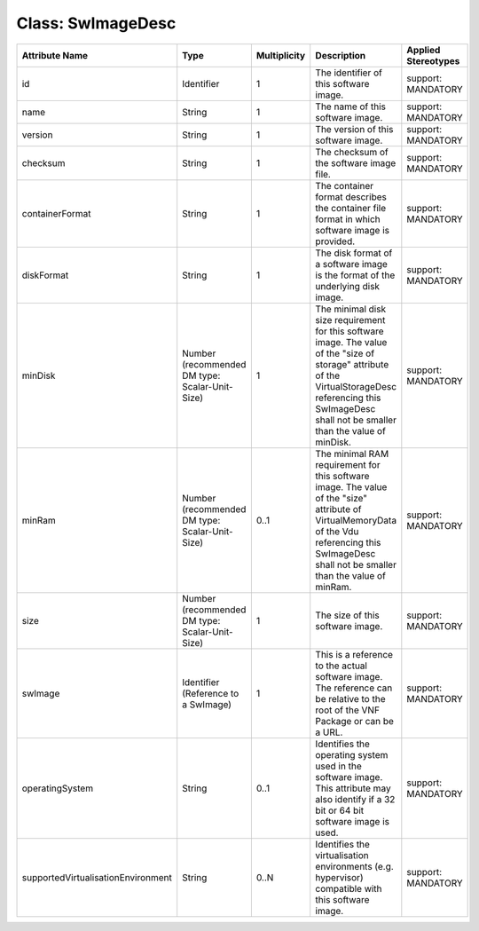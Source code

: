 .. Copyright 2018 (China Mobile)
.. This file is licensed under the CREATIVE COMMONS ATTRIBUTION 4.0 INTERNATIONAL LICENSE
.. Full license text at https://creativecommons.org/licenses/by/4.0/legalcode

Class: SwImageDesc
==================

+-----------------------------------+-------------------+------------------+-------------------+--------------------------+
| **Attribute Name**                | **Type**          | **Multiplicity** | **Description**   | **Applied Stereotypes**  |
+===================================+===================+==================+===================+==========================+
| id                                | Identifier        | 1                | The               | support:                 |
|                                   |                   |                  | identifier        | MANDATORY                |
|                                   |                   |                  | of this           |                          |
|                                   |                   |                  | software          |                          |
|                                   |                   |                  | image.            |                          |
+-----------------------------------+-------------------+------------------+-------------------+--------------------------+
| name                              | String            | 1                | The name of       | support:                 |
|                                   |                   |                  | this              | MANDATORY                |
|                                   |                   |                  | software          |                          |
|                                   |                   |                  | image.            |                          |
+-----------------------------------+-------------------+------------------+-------------------+--------------------------+
| version                           | String            | 1                | The version       | support:                 |
|                                   |                   |                  | of this           | MANDATORY                |
|                                   |                   |                  | software          |                          |
|                                   |                   |                  | image.            |                          |
+-----------------------------------+-------------------+------------------+-------------------+--------------------------+
| checksum                          | String            | 1                | The               | support:                 |
|                                   |                   |                  | checksum of       | MANDATORY                |
|                                   |                   |                  | the               |                          |
|                                   |                   |                  | software          |                          |
|                                   |                   |                  | image file.       |                          |
+-----------------------------------+-------------------+------------------+-------------------+--------------------------+
| containerFormat                   | String            | 1                | The               | support:                 |
|                                   |                   |                  | container         | MANDATORY                |
|                                   |                   |                  | format            |                          |
|                                   |                   |                  | describes         |                          |
|                                   |                   |                  | the               |                          |
|                                   |                   |                  | container         |                          |
|                                   |                   |                  | file format       |                          |
|                                   |                   |                  | in which          |                          |
|                                   |                   |                  | software          |                          |
|                                   |                   |                  | image is          |                          |
|                                   |                   |                  | provided.         |                          |
+-----------------------------------+-------------------+------------------+-------------------+--------------------------+
| diskFormat                        | String            | 1                | The disk          | support:                 |
|                                   |                   |                  | format of a       | MANDATORY                |
|                                   |                   |                  | software          |                          |
|                                   |                   |                  | image is          |                          |
|                                   |                   |                  | the format        |                          |
|                                   |                   |                  | of the            |                          |
|                                   |                   |                  | underlying        |                          |
|                                   |                   |                  | disk image.       |                          |
+-----------------------------------+-------------------+------------------+-------------------+--------------------------+
| minDisk                           | Number            | 1                | The minimal       | support:                 |
|                                   | (recommended      |                  | disk size         | MANDATORY                |
|                                   | DM type:          |                  | requirement       |                          |
|                                   | Scalar-Unit-Size) |                  | for this          |                          |
|                                   |                   |                  | software          |                          |
|                                   |                   |                  | image. The        |                          |
|                                   |                   |                  | value of          |                          |
|                                   |                   |                  | the "size         |                          |
|                                   |                   |                  | of storage"       |                          |
|                                   |                   |                  | attribute         |                          |
|                                   |                   |                  | of the            |                          |
|                                   |                   |                  | VirtualStorageDesc|                          |
|                                   |                   |                  | referencing       |                          |
|                                   |                   |                  | this              |                          |
|                                   |                   |                  | SwImageDesc       |                          |
|                                   |                   |                  | shall not         |                          |
|                                   |                   |                  | be smaller        |                          |
|                                   |                   |                  | than the          |                          |
|                                   |                   |                  | value of          |                          |
|                                   |                   |                  | minDisk.          |                          |
+-----------------------------------+-------------------+------------------+-------------------+--------------------------+
| minRam                            | Number            | 0..1             | The minimal       | support:                 |
|                                   | (recommended      |                  | RAM               | MANDATORY                |
|                                   | DM type:          |                  | requirement       |                          |
|                                   | Scalar-Unit-Size) |                  | for this          |                          |
|                                   |                   |                  | software          |                          |
|                                   |                   |                  | image. The        |                          |
|                                   |                   |                  | value of          |                          |
|                                   |                   |                  | the "size"        |                          |
|                                   |                   |                  | attribute         |                          |
|                                   |                   |                  | of                |                          |
|                                   |                   |                  | VirtualMemoryData |                          |
|                                   |                   |                  | of the Vdu        |                          |
|                                   |                   |                  | referencing       |                          |
|                                   |                   |                  | this              |                          |
|                                   |                   |                  | SwImageDesc       |                          |
|                                   |                   |                  | shall not         |                          |
|                                   |                   |                  | be smaller        |                          |
|                                   |                   |                  | than the          |                          |
|                                   |                   |                  | value of          |                          |
|                                   |                   |                  | minRam.           |                          |
+-----------------------------------+-------------------+------------------+-------------------+--------------------------+
| size                              | Number            | 1                | The size of       | support:                 |
|                                   | (recommended      |                  | this              | MANDATORY                |
|                                   | DM type:          |                  | software          |                          |
|                                   | Scalar-Unit-Size) |                  | image.            |                          |
|                                   |                   |                  |                   |                          |
|                                   |                   |                  |                   |                          |
+-----------------------------------+-------------------+------------------+-------------------+--------------------------+
| swImage                           | Identifier        | 1                | This is a         | support:                 |
|                                   | (Reference        |                  | reference         | MANDATORY                |
|                                   | to a              |                  | to the            |                          |
|                                   | SwImage)          |                  | actual            |                          |
|                                   |                   |                  | software          |                          |
|                                   |                   |                  | image. The        |                          |
|                                   |                   |                  | reference         |                          |
|                                   |                   |                  | can be            |                          |
|                                   |                   |                  | relative to       |                          |
|                                   |                   |                  | the root of       |                          |
|                                   |                   |                  | the VNF           |                          |
|                                   |                   |                  | Package or        |                          |
|                                   |                   |                  | can be a          |                          |
|                                   |                   |                  | URL.              |                          |
+-----------------------------------+-------------------+------------------+-------------------+--------------------------+
| operatingSystem                   | String            | 0..1             | Identifies        | support:                 |
|                                   |                   |                  | the               | MANDATORY                |
|                                   |                   |                  | operating         |                          |
|                                   |                   |                  | system used       |                          |
|                                   |                   |                  | in the            |                          |
|                                   |                   |                  | software          |                          |
|                                   |                   |                  | image. This       |                          |
|                                   |                   |                  | attribute         |                          |
|                                   |                   |                  | may also          |                          |
|                                   |                   |                  | identify if       |                          |
|                                   |                   |                  | a 32 bit or       |                          |
|                                   |                   |                  | 64 bit            |                          |
|                                   |                   |                  | software          |                          |
|                                   |                   |                  | image is          |                          |
|                                   |                   |                  | used.             |                          |
+-----------------------------------+-------------------+------------------+-------------------+--------------------------+
| supportedVirtualisationEnvironment| String            | 0..N             | Identifies        | support:                 |
|                                   |                   |                  | the               | MANDATORY                |
|                                   |                   |                  | virtualisation    |                          |
|                                   |                   |                  | environments      |                          |
|                                   |                   |                  | (e.g.             |                          |
|                                   |                   |                  | hypervisor)       |                          |
|                                   |                   |                  | compatible        |                          |
|                                   |                   |                  | with this         |                          |
|                                   |                   |                  | software          |                          |
|                                   |                   |                  | image.            |                          |
+-----------------------------------+-------------------+------------------+-------------------+--------------------------+
